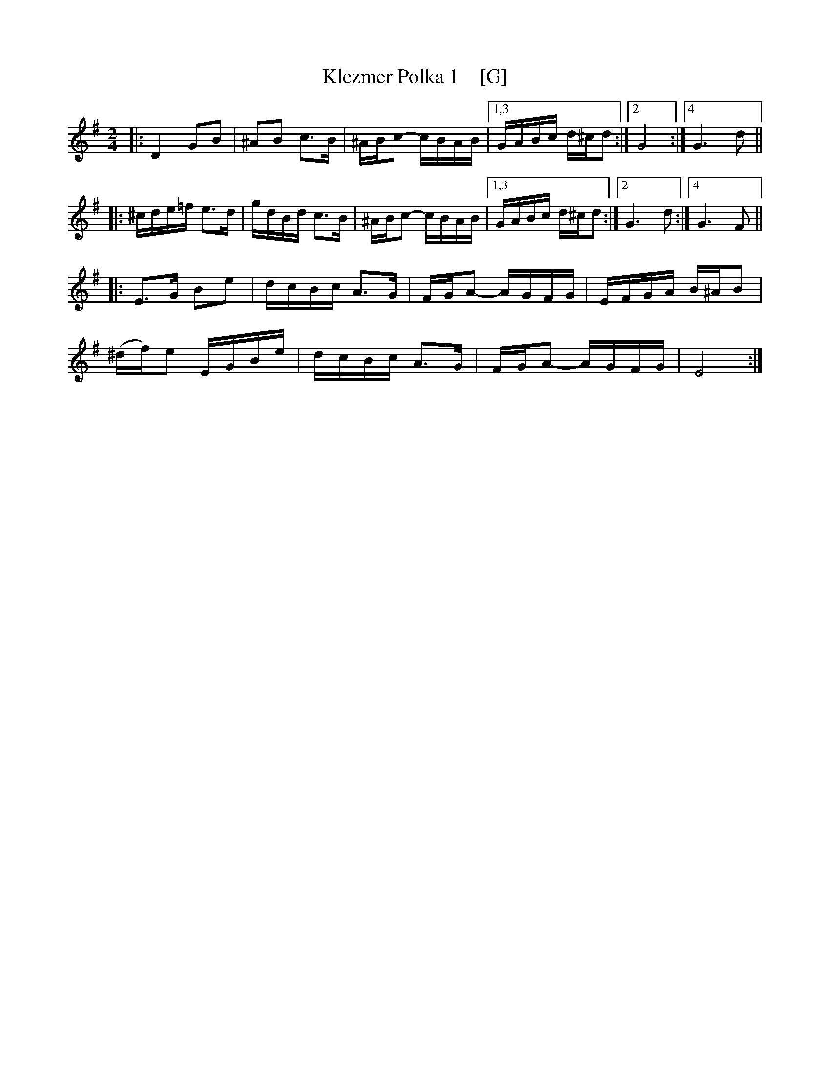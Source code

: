 X: 1
T: Klezmer Polka 1    [G]
S: From John Cannon 2016-1-3
R: polka
M: 2/4
L: 1/16
K: G
|:\
D4 G2B2 | ^A2B2 c3B | ^ABc2- cBAB |\
[1,3 GABc d^cd2 :|[2 G8 :|[4 G6 d2 ||
|:\
^cde=f e3d | gdBd c3B | ^ABc2- cBAB |\
[1,3 GABc d^cd2 :|[2 G6 d2 :|4 G6 F2 ||
|:\
E3G B2e2 | dcBc A3G | FGA2- AGFG | EFGA B^AB2 |
(^df)e2 EGBe | dcBc A3G | FGA2- AGFG | E8 :|
